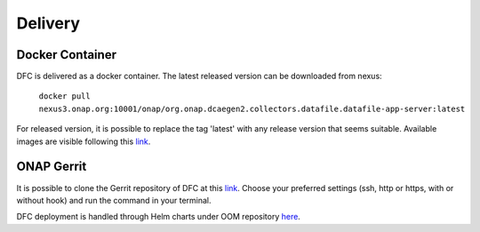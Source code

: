 .. This work is licensed under a Creative Commons Attribution 4.0 International License.
.. http://creativecommons.org/licenses/by/4.0

Delivery
========

Docker Container
----------------

DFC is delivered as a docker container. The latest released version can be downloaded from nexus:

    ``docker pull nexus3.onap.org:10001/onap/org.onap.dcaegen2.collectors.datafile.datafile-app-server:latest``

For released version, it is possible to replace the tag 'latest' with any release version that seems suitable. Available images
are visible following this `link`_.

.. _link: https://nexus3.onap.org/#browse/search=keyword%3D*collectors.datafile*


ONAP Gerrit
-----------

It is possible to clone the Gerrit repository of DFC at this
`link <https://gerrit.onap.org/r/#/admin/projects/dcaegen2/collectors/datafile>`__.
Choose your preferred settings (ssh, http or https, with or without hook) and run the command in your terminal.

DFC deployment is handled through Helm charts under OOM repository `here`_.

.. _here: https://gerrit.onap.org/r/gitweb?p=oom.git;a=tree;f=kubernetes/dcaegen2-services/components/dcae-datafile-collector
